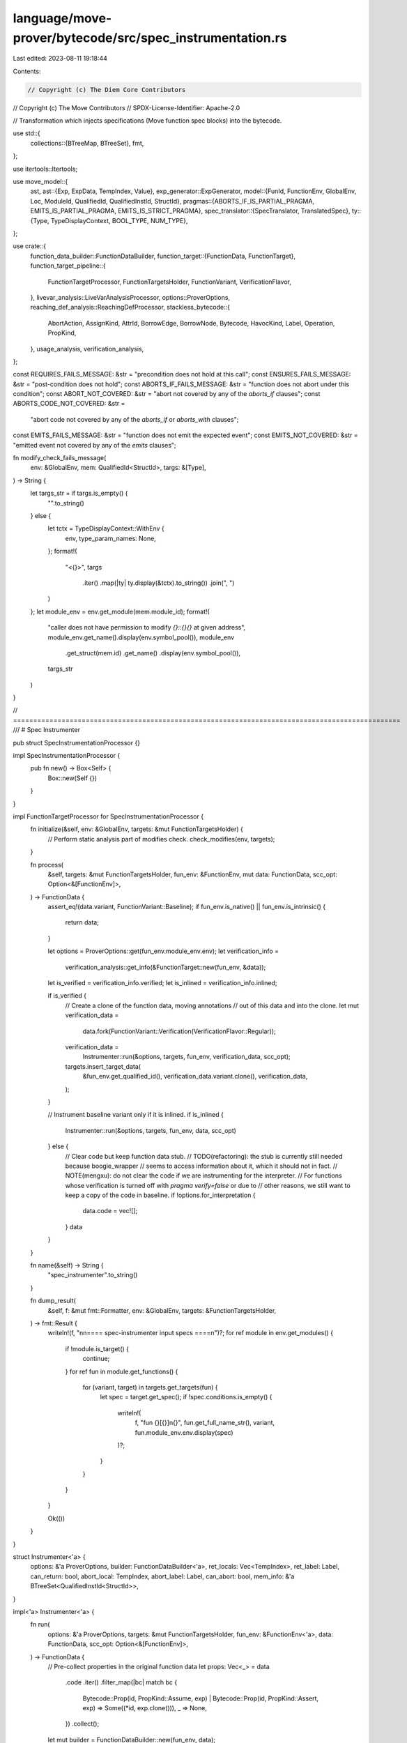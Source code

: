 language/move-prover/bytecode/src/spec_instrumentation.rs
=========================================================

Last edited: 2023-08-11 19:18:44

Contents:

.. code-block:: rs

    // Copyright (c) The Diem Core Contributors
// Copyright (c) The Move Contributors
// SPDX-License-Identifier: Apache-2.0

// Transformation which injects specifications (Move function spec blocks) into the bytecode.

use std::{
    collections::{BTreeMap, BTreeSet},
    fmt,
};

use itertools::Itertools;

use move_model::{
    ast,
    ast::{Exp, ExpData, TempIndex, Value},
    exp_generator::ExpGenerator,
    model::{FunId, FunctionEnv, GlobalEnv, Loc, ModuleId, QualifiedId, QualifiedInstId, StructId},
    pragmas::{ABORTS_IF_IS_PARTIAL_PRAGMA, EMITS_IS_PARTIAL_PRAGMA, EMITS_IS_STRICT_PRAGMA},
    spec_translator::{SpecTranslator, TranslatedSpec},
    ty::{Type, TypeDisplayContext, BOOL_TYPE, NUM_TYPE},
};

use crate::{
    function_data_builder::FunctionDataBuilder,
    function_target::{FunctionData, FunctionTarget},
    function_target_pipeline::{
        FunctionTargetProcessor, FunctionTargetsHolder, FunctionVariant, VerificationFlavor,
    },
    livevar_analysis::LiveVarAnalysisProcessor,
    options::ProverOptions,
    reaching_def_analysis::ReachingDefProcessor,
    stackless_bytecode::{
        AbortAction, AssignKind, AttrId, BorrowEdge, BorrowNode, Bytecode, HavocKind, Label,
        Operation, PropKind,
    },
    usage_analysis, verification_analysis,
};

const REQUIRES_FAILS_MESSAGE: &str = "precondition does not hold at this call";
const ENSURES_FAILS_MESSAGE: &str = "post-condition does not hold";
const ABORTS_IF_FAILS_MESSAGE: &str = "function does not abort under this condition";
const ABORT_NOT_COVERED: &str = "abort not covered by any of the `aborts_if` clauses";
const ABORTS_CODE_NOT_COVERED: &str =
    "abort code not covered by any of the `aborts_if` or `aborts_with` clauses";
const EMITS_FAILS_MESSAGE: &str = "function does not emit the expected event";
const EMITS_NOT_COVERED: &str = "emitted event not covered by any of the `emits` clauses";

fn modify_check_fails_message(
    env: &GlobalEnv,
    mem: QualifiedId<StructId>,
    targs: &[Type],
) -> String {
    let targs_str = if targs.is_empty() {
        "".to_string()
    } else {
        let tctx = TypeDisplayContext::WithEnv {
            env,
            type_param_names: None,
        };
        format!(
            "<{}>",
            targs
                .iter()
                .map(|ty| ty.display(&tctx).to_string())
                .join(", ")
        )
    };
    let module_env = env.get_module(mem.module_id);
    format!(
        "caller does not have permission to modify `{}::{}{}` at given address",
        module_env.get_name().display(env.symbol_pool()),
        module_env
            .get_struct(mem.id)
            .get_name()
            .display(env.symbol_pool()),
        targs_str
    )
}

//  ================================================================================================
/// # Spec Instrumenter

pub struct SpecInstrumentationProcessor {}

impl SpecInstrumentationProcessor {
    pub fn new() -> Box<Self> {
        Box::new(Self {})
    }
}

impl FunctionTargetProcessor for SpecInstrumentationProcessor {
    fn initialize(&self, env: &GlobalEnv, targets: &mut FunctionTargetsHolder) {
        // Perform static analysis part of modifies check.
        check_modifies(env, targets);
    }

    fn process(
        &self,
        targets: &mut FunctionTargetsHolder,
        fun_env: &FunctionEnv,
        mut data: FunctionData,
        scc_opt: Option<&[FunctionEnv]>,
    ) -> FunctionData {
        assert_eq!(data.variant, FunctionVariant::Baseline);
        if fun_env.is_native() || fun_env.is_intrinsic() {
            return data;
        }

        let options = ProverOptions::get(fun_env.module_env.env);
        let verification_info =
            verification_analysis::get_info(&FunctionTarget::new(fun_env, &data));
        let is_verified = verification_info.verified;
        let is_inlined = verification_info.inlined;

        if is_verified {
            // Create a clone of the function data, moving annotations
            // out of this data and into the clone.
            let mut verification_data =
                data.fork(FunctionVariant::Verification(VerificationFlavor::Regular));
            verification_data =
                Instrumenter::run(&options, targets, fun_env, verification_data, scc_opt);
            targets.insert_target_data(
                &fun_env.get_qualified_id(),
                verification_data.variant.clone(),
                verification_data,
            );
        }

        // Instrument baseline variant only if it is inlined.
        if is_inlined {
            Instrumenter::run(&options, targets, fun_env, data, scc_opt)
        } else {
            // Clear code but keep function data stub.
            // TODO(refactoring): the stub is currently still needed because boogie_wrapper
            //   seems to access information about it, which it should not in fact.
            // NOTE(mengxu): do not clear the code if we are instrumenting for the interpreter.
            // For functions whose verification is turned off with `pragma verify=false` or due to
            // other reasons, we still want to keep a copy of the code in baseline.
            if !options.for_interpretation {
                data.code = vec![];
            }
            data
        }
    }

    fn name(&self) -> String {
        "spec_instrumenter".to_string()
    }

    fn dump_result(
        &self,
        f: &mut fmt::Formatter,
        env: &GlobalEnv,
        targets: &FunctionTargetsHolder,
    ) -> fmt::Result {
        writeln!(f, "\n\n==== spec-instrumenter input specs ====\n")?;
        for ref module in env.get_modules() {
            if !module.is_target() {
                continue;
            }
            for ref fun in module.get_functions() {
                for (variant, target) in targets.get_targets(fun) {
                    let spec = target.get_spec();
                    if !spec.conditions.is_empty() {
                        writeln!(
                            f,
                            "fun {}[{}]\n{}",
                            fun.get_full_name_str(),
                            variant,
                            fun.module_env.env.display(spec)
                        )?;
                    }
                }
            }
        }

        Ok(())
    }
}

struct Instrumenter<'a> {
    options: &'a ProverOptions,
    builder: FunctionDataBuilder<'a>,
    ret_locals: Vec<TempIndex>,
    ret_label: Label,
    can_return: bool,
    abort_local: TempIndex,
    abort_label: Label,
    can_abort: bool,
    mem_info: &'a BTreeSet<QualifiedInstId<StructId>>,
}

impl<'a> Instrumenter<'a> {
    fn run(
        options: &'a ProverOptions,
        targets: &mut FunctionTargetsHolder,
        fun_env: &FunctionEnv<'a>,
        data: FunctionData,
        scc_opt: Option<&[FunctionEnv]>,
    ) -> FunctionData {
        // Pre-collect properties in the original function data
        let props: Vec<_> = data
            .code
            .iter()
            .filter_map(|bc| match bc {
                Bytecode::Prop(id, PropKind::Assume, exp)
                | Bytecode::Prop(id, PropKind::Assert, exp) => Some((*id, exp.clone())),
                _ => None,
            })
            .collect();

        let mut builder = FunctionDataBuilder::new(fun_env, data);

        // Create label and locals for unified return exit point. We translate each `Ret(t..)`
        // instruction into `Assign(r.., t..); Jump(RetLab)`.
        let ret_locals = builder
            .data
            .return_types
            .clone()
            .into_iter()
            .map(|ty| builder.new_temp(ty))
            .collect_vec();
        let ret_label = builder.new_label();

        // Similarly create label and local for unified abort exit point. We translate `Abort(c)`
        // into `Assign(r, c); Jump(AbortLabel)`, as well as `Call(..)` into `Call(..);
        // OnAbort(AbortLabel, r)`. The `OnAbort` is a new instruction: if the last
        // call aborted, it stores the abort code in `r` and jumps to the label.
        let abort_local = builder.new_temp(NUM_TYPE.clone());
        let abort_label = builder.new_label();

        // Translate the specification. This deals with elimination of `old(..)` expressions,
        // as well as replaces `result_n` references with `ret_locals`.
        let auto_trace = options.auto_trace_level.verified_functions()
            && builder.data.variant.is_verified()
            || options.auto_trace_level.functions();
        let spec = SpecTranslator::translate_fun_spec(
            auto_trace,
            false,
            &mut builder,
            fun_env,
            &[],
            None,
            &ret_locals,
        );

        // Translate inlined properties. This deals with elimination of `old(..)` expressions in
        // inlined spec blocks
        let inlined_props: BTreeMap<_, _> = props
            .into_iter()
            .map(|(id, prop)| {
                let loc = builder.get_loc(id);
                (
                    id,
                    SpecTranslator::translate_inline_property(
                        &loc,
                        auto_trace,
                        &mut builder,
                        &prop,
                    ),
                )
            })
            .collect();

        let mut mem_info = BTreeSet::new();

        if auto_trace {
            // Retrieve the memory used by the function
            mem_info =
                usage_analysis::get_memory_usage(&FunctionTarget::new(fun_env, &builder.data))
                    .accessed
                    .get_all_inst(&builder.data.type_args);
        }

        // Create and run the instrumenter.
        let mut instrumenter = Instrumenter {
            options,
            builder,
            ret_locals,
            ret_label,
            can_return: false,
            abort_local,
            abort_label,
            can_abort: false,
            mem_info: &mem_info,
        };
        instrumenter.instrument(&spec, &inlined_props);

        // Run copy propagation (reaching definitions) and then assignment
        // elimination (live vars). This cleans up some redundancy created by
        // the instrumentation scheme.
        let mut data = instrumenter.builder.data;
        let reach_def = ReachingDefProcessor::new();
        let live_vars = LiveVarAnalysisProcessor::new_no_annotate();
        data = reach_def.process(targets, fun_env, data, scc_opt);
        live_vars.process(targets, fun_env, data, scc_opt)
    }

    fn is_verified(&self) -> bool {
        self.builder.data.variant.is_verified()
    }

    fn instrument(
        &mut self,
        spec: &TranslatedSpec,
        inlined_props: &BTreeMap<AttrId, (TranslatedSpec, Exp)>,
    ) {
        use Bytecode::*;
        use PropKind::*;

        // Extract and clear current code
        let old_code = std::mem::take(&mut self.builder.data.code);

        // Emit `let` bindings.
        self.emit_lets(spec, false);

        // Inject preconditions as assumes. This is done for all self.variant values.
        self.builder
            .set_loc(self.builder.fun_env.get_loc().at_start()); // reset to function level
        for (loc, exp) in spec.pre_conditions(&self.builder) {
            self.builder.set_loc(loc);
            self.builder
                .emit_with(move |attr_id| Prop(attr_id, Assume, exp))
        }

        if self.is_verified() {
            // Inject 'CanModify' assumptions for this function.
            for (loc, exp) in &spec.modifies {
                let struct_ty = self.builder.global_env().get_node_type(exp.node_id());
                self.generate_modifies_check(
                    PropKind::Assume,
                    spec,
                    loc,
                    &struct_ty,
                    exp,
                    exp.call_args()[0].to_owned(),
                );
            }

            // For the verification variant, we generate post-conditions. Inject any state
            // save instructions needed for this.
            for translated_spec in
                std::iter::once(spec).chain(inlined_props.values().map(|(s, _)| s))
            {
                for (mem, label) in &translated_spec.saved_memory {
                    let mem = mem.clone();
                    self.builder
                        .emit_with(|attr_id| SaveMem(attr_id, *label, mem));
                }
                for (spec_var, label) in &translated_spec.saved_spec_vars {
                    let spec_var = spec_var.clone();
                    self.builder
                        .emit_with(|attr_id| SaveSpecVar(attr_id, *label, spec_var));
                }
                let saved_params = translated_spec.saved_params.clone();
                self.emit_save_for_old(&saved_params);
            }
        } else {
            // The inlined variant may have an inlined spec that used "old" values - these need to
            // be saved in both cases
            assert!(
                verification_analysis::get_info(&FunctionTarget::new(
                    self.builder.fun_env,
                    &self.builder.data
                ))
                .inlined
            );
            for translated_spec in inlined_props.values().map(|(s, _)| s) {
                let saved_params = translated_spec.saved_params.clone();
                self.emit_save_for_old(&saved_params);
            }
        }

        // Instrument and generate new code
        for bc in old_code {
            self.instrument_bytecode(spec, inlined_props, bc);
        }

        // Generate return and abort blocks
        if self.can_return {
            self.generate_return_block(spec);
        }
        if self.can_abort {
            self.generate_abort_block(spec);
        }
    }

    fn instrument_bytecode(
        &mut self,
        spec: &TranslatedSpec,
        inlined_props: &BTreeMap<AttrId, (TranslatedSpec, Exp)>,
        bc: Bytecode,
    ) {
        use Bytecode::*;
        use Operation::*;

        // Prefix with modifies checks for builtin memory modifiers. Notice that we assume
        // the BorrowGlobal at this point represents a mutation and immutable references have
        // been removed.
        match &bc {
            Call(id, _, BorrowGlobal(mid, sid, targs), srcs, _)
            | Call(id, _, MoveFrom(mid, sid, targs), srcs, _) => {
                let addr_exp = self.builder.mk_temporary(srcs[0]);
                self.generate_modifies_check(
                    PropKind::Assert,
                    spec,
                    &self.builder.get_loc(*id),
                    &Type::Struct(*mid, *sid, targs.to_owned()),
                    &addr_exp,
                    addr_exp.clone(),
                );
            }
            Call(id, _, MoveTo(mid, sid, targs), srcs, _) => {
                let addr_exp = self.builder.mk_temporary(srcs[1]);
                self.generate_modifies_check(
                    PropKind::Assert,
                    spec,
                    &self.builder.get_loc(*id),
                    &Type::Struct(*mid, *sid, targs.to_owned()),
                    &addr_exp,
                    addr_exp.clone(),
                );
            }
            _ => {}
        }

        // Instrument bytecode.
        match bc {
            Ret(id, results) => {
                self.builder.set_loc_from_attr(id);
                for (i, r) in self.ret_locals.clone().into_iter().enumerate() {
                    self.builder
                        .emit_with(|id| Assign(id, r, results[i], AssignKind::Move));
                }
                let ret_label = self.ret_label;
                self.builder.emit_with(|id| Jump(id, ret_label));
                self.can_return = true;
            }
            Abort(id, code) => {
                self.builder.set_loc_from_attr(id);
                let abort_local = self.abort_local;
                let abort_label = self.abort_label;
                self.builder
                    .emit_with(|id| Assign(id, abort_local, code, AssignKind::Move));
                self.builder.emit_with(|id| Jump(id, abort_label));
                self.can_abort = true;
            }
            Call(id, dests, Function(mid, fid, targs), srcs, aa) => {
                self.instrument_call(id, dests, mid, fid, targs, srcs, aa);
            }
            Call(id, dests, oper, srcs, _) if oper.can_abort() => {
                self.builder.emit(Call(
                    id,
                    dests,
                    oper,
                    srcs,
                    Some(AbortAction(self.abort_label, self.abort_local)),
                ));
                self.can_abort = true;
            }
            Prop(id, kind @ PropKind::Assume, prop) | Prop(id, kind @ PropKind::Assert, prop) => {
                match inlined_props.get(&id) {
                    None => {
                        self.builder.emit(Prop(id, kind, prop));
                    }
                    Some((translated_spec, exp)) => {
                        // Logic specifically for generating code of updating global spec variables in the function body
                        if *exp == prop && !translated_spec.updates.is_empty() {
                            self.emit_updates(translated_spec);
                        } else {
                            self.emit_traces(translated_spec, exp);
                            self.builder.emit(Prop(id, kind, exp.clone()));
                        }
                    }
                }
            }
            _ => self.builder.emit(bc),
        }
    }

    fn instrument_call(
        &mut self,
        id: AttrId,
        dests: Vec<TempIndex>,
        mid: ModuleId,
        fid: FunId,
        targs: Vec<Type>,
        srcs: Vec<TempIndex>,
        aa: Option<AbortAction>,
    ) {
        use Bytecode::*;
        use PropKind::*;
        let targs = &targs; // linter does not allow `ref targs` parameter

        let env = self.builder.global_env();

        let callee_env = env.get_module(mid).into_function(fid);
        let callee_opaque = callee_env.is_opaque();
        let mut callee_spec = SpecTranslator::translate_fun_spec(
            self.options.auto_trace_level.functions(),
            true,
            &mut self.builder,
            &callee_env,
            targs,
            Some(&srcs),
            &dests,
        );

        self.builder.set_loc_from_attr(id);

        // Emit `let` assignments.
        self.emit_lets(&callee_spec, false);
        self.builder.set_loc_from_attr(id);

        // Emit pre conditions if this is the verification variant or if the callee
        // is opaque. For inlined callees outside of verification entry points, we skip
        // emitting any pre-conditions because they are assumed already at entry into the
        // function.
        if self.is_verified() || callee_opaque {
            for (loc, cond) in callee_spec.pre_conditions(&self.builder) {
                self.emit_traces(&callee_spec, &cond);
                // Determine whether we want to emit this as an assertion or an assumption.
                let prop_kind = match self.builder.data.variant {
                    FunctionVariant::Verification(..) => {
                        self.builder
                            .set_loc_and_vc_info(loc, REQUIRES_FAILS_MESSAGE);
                        Assert
                    }
                    FunctionVariant::Baseline => Assume,
                };
                self.builder.emit_with(|id| Prop(id, prop_kind, cond));
            }
        }

        // Emit modify permissions as assertions if this is the verification variant. For
        // non-verification variants, we don't need to do this because they are independently
        // verified.
        if self.is_verified() {
            let loc = self.builder.get_loc(id);
            for (_, exp) in &callee_spec.modifies {
                let rty = env.get_node_type(exp.node_id());
                let new_addr = exp.call_args()[0].clone();
                self.generate_modifies_check(
                    PropKind::Assert,
                    &callee_spec,
                    &loc,
                    &rty,
                    exp,
                    new_addr,
                );
            }
        }

        // From here on code differs depending on whether the callee is opaque or not.
        if !callee_env.is_opaque() || self.options.for_interpretation {
            self.builder.emit(Call(
                id,
                dests,
                Operation::Function(mid, fid, targs.clone()),
                srcs,
                Some(AbortAction(self.abort_label, self.abort_local)),
            ));
            self.can_abort = true;
        } else {
            // Generates OpaqueCallBegin.
            self.generate_opaque_call(
                dests.clone(),
                mid,
                fid,
                targs,
                srcs.clone(),
                aa.clone(),
                true,
            );

            // Emit saves for parameters used in old(..) context. Those can be referred
            // to in aborts conditions, and must be initialized before evaluating those.
            self.emit_save_for_old(&callee_spec.saved_params);

            let callee_aborts_if_is_partial =
                callee_env.is_pragma_true(ABORTS_IF_IS_PARTIAL_PRAGMA, || false);

            // Translate the abort condition. If the abort_cond_temp_opt is None, it indicates
            // that the abort condition is known to be false, so we can skip the abort handling.
            let (abort_cond_temp_opt, code_cond) =
                self.generate_abort_opaque_cond(callee_aborts_if_is_partial, &callee_spec);
            if let Some(abort_cond_temp) = abort_cond_temp_opt {
                let abort_local = self.abort_local;
                let abort_label = self.abort_label;
                let no_abort_label = self.builder.new_label();
                let abort_here_label = self.builder.new_label();
                self.builder
                    .emit_with(|id| Branch(id, abort_here_label, no_abort_label, abort_cond_temp));
                self.builder.emit_with(|id| Label(id, abort_here_label));
                if let Some(cond) = code_cond {
                    self.emit_traces(&callee_spec, &cond);
                    self.builder.emit_with(move |id| Prop(id, Assume, cond));
                }
                self.builder.emit_with(move |id| {
                    Call(id, vec![], Operation::TraceAbort, vec![abort_local], None)
                });
                self.builder.emit_with(|id| Jump(id, abort_label));
                self.builder.emit_with(|id| Label(id, no_abort_label));
                self.can_abort = true;
            }

            // Emit memory state saves
            for (mem, label) in std::mem::take(&mut callee_spec.saved_memory) {
                self.builder.emit_with(|id| SaveMem(id, label, mem));
            }
            for (var, label) in std::mem::take(&mut callee_spec.saved_spec_vars) {
                self.builder.emit_with(|id| SaveSpecVar(id, label, var));
            }

            // Emit modifies properties which havoc memory at the modified location.
            for (_, exp) in std::mem::take(&mut callee_spec.modifies) {
                self.emit_traces(&callee_spec, &exp);
                self.builder.emit_with(|id| Prop(id, Modifies, exp));
            }

            // Havoc all &mut parameters, their post-value are to be determined by the post
            // conditions.
            //
            // There is some special case here about EventHandle types. Even though
            // they are `&mut`, they are never modified, and this is not expressed in the
            // specifications. We treat this by skipping the Havoc for them. TODO: find a better
            // solution
            let mut_srcs = srcs
                .iter()
                .cloned()
                .filter(|src| {
                    let ty = &self.builder.data.local_types[*src];
                    ty.is_mutable_reference()
                        && !self
                            .builder
                            .global_env()
                            .is_wellknown_event_handle_type(ty.skip_reference())
                })
                .collect_vec();
            for src in &mut_srcs {
                self.builder.emit_with(|id| {
                    Call(
                        id,
                        vec![*src],
                        Operation::Havoc(HavocKind::MutationValue),
                        vec![],
                        None,
                    )
                });
            }

            // Emit placeholders for assuming well-formedness of return values and mutable ref
            // parameters.
            for idx in mut_srcs.into_iter().chain(dests.iter().cloned()) {
                let exp = self.builder.mk_call(
                    &BOOL_TYPE,
                    ast::Operation::WellFormed,
                    vec![self.builder.mk_temporary(idx)],
                );
                self.builder.emit_with(move |id| Prop(id, Assume, exp));
            }

            // Emit `let post` assignments.
            self.emit_lets(&callee_spec, true);

            // Emit spec var updates.
            self.emit_updates(&callee_spec);

            // Emit post conditions as assumptions.
            for (_, cond) in std::mem::take(&mut callee_spec.post) {
                self.emit_traces(&callee_spec, &cond);
                self.builder.emit_with(|id| Prop(id, Assume, cond));
            }

            // Emit the events in the `emits` specs of the callee.
            for (_, msg, handle, cond) in std::mem::take(&mut callee_spec.emits) {
                self.emit_traces(&callee_spec, &msg);
                self.emit_traces(&callee_spec, &handle);
                if let Some(c) = &cond {
                    self.emit_traces(&callee_spec, c);
                }

                let temp_msg = self.builder.emit_let(msg).0;
                // the event handle needs to be let-bound without the reference as we do not want
                // to create mutable references via Assume(Identical) as it complicates both
                // the live var analysis and the borrow analysis.
                let temp_handle = self.builder.emit_let_skip_reference(handle).0;

                let mut temp_list = vec![temp_msg, temp_handle];
                if let Some(cond) = cond {
                    temp_list.push(self.builder.emit_let(cond).0);
                }
                self.builder
                    .emit(Call(id, vec![], Operation::EmitEvent, temp_list, None));
            }
            // TODO: We treat the emits spec of a opaque function "strictly" for convenience,
            //   ignoring its own EMITS_IS_STRICT_PRAGMA flag.
            if callee_env.is_pragma_true(EMITS_IS_PARTIAL_PRAGMA, || false) {
                self.builder
                    .emit(Call(id, vec![], Operation::EventStoreDiverge, vec![], None));
            }

            // Generate OpaqueCallEnd instruction if invariant_v2.
            self.generate_opaque_call(dests, mid, fid, targs, srcs, aa, false);
        }
    }

    fn emit_save_for_old(&mut self, vars: &BTreeMap<TempIndex, TempIndex>) {
        use Bytecode::*;
        for (idx, saved_idx) in vars {
            if self.builder.data.local_types[*idx].is_reference() {
                self.builder.emit_with(|attr_id| {
                    Call(
                        attr_id,
                        vec![*saved_idx],
                        Operation::ReadRef,
                        vec![*idx],
                        None,
                    )
                })
            } else {
                self.builder
                    .emit_with(|attr_id| Assign(attr_id, *saved_idx, *idx, AssignKind::Copy))
            }
        }
    }

    fn emit_updates(&mut self, spec: &TranslatedSpec) {
        for (loc, lhs, rhs) in &spec.updates {
            // Emit update of lhs, which is guaranteed to represent a ghost memory access.
            // We generate the actual byte code operations which would appear on a regular
            // memory update, such that subsequent phases (like invariant instrumentation)
            // interpret this like any other memory access.
            self.builder.set_loc(loc.clone());
            self.emit_traces(spec, lhs);
            self.emit_traces(spec, rhs);

            // Extract the ghost mem from lhs
            let (ghost_mem, _field_id, addr) = lhs
                .extract_ghost_mem_access(self.builder.global_env())
                .expect("lhs of update valid");
            let ghost_mem_ty = ghost_mem.to_type();

            // Construct new ghost mem struct value from rhs. We assign the struct value
            // directly, ignoring the `_field_id`. This is currently possible because
            // each ghost memory struct contains exactly one field. Should this change,
            // this code here needs to be generalized.
            let (rhs_temp, _) = self.builder.emit_let(self.builder.mk_call_with_inst(
                &ghost_mem_ty,
                ghost_mem.inst.clone(),
                ast::Operation::Pack(ghost_mem.module_id, ghost_mem.id),
                vec![rhs.clone()],
            ));

            // Update memory. We create a mut ref for the location then write the value back to it.
            let (addr_temp, _) = self.builder.emit_let(addr);
            let mem_ref = self
                .builder
                .new_temp(Type::Reference(true, Box::new(ghost_mem_ty)));
            // mem_ref = borrow_global_mut<ghost_mem>(addr)
            self.builder.emit_with(|id| {
                Bytecode::Call(
                    id,
                    vec![mem_ref],
                    Operation::BorrowGlobal(
                        ghost_mem.module_id,
                        ghost_mem.id,
                        ghost_mem.inst.clone(),
                    ),
                    vec![addr_temp],
                    None,
                )
            });
            // *mem_ref = rhs_temp
            self.builder.emit_with(|id| {
                Bytecode::Call(
                    id,
                    vec![],
                    Operation::WriteRef,
                    vec![mem_ref, rhs_temp],
                    None,
                )
            });
            // write_back[GhostMem](mem_ref)
            self.builder.emit_with(|id| {
                Bytecode::Call(
                    id,
                    vec![],
                    Operation::WriteBack(
                        BorrowNode::GlobalRoot(ghost_mem.clone()),
                        BorrowEdge::Direct,
                    ),
                    vec![mem_ref],
                    None,
                )
            });
        }
    }

    fn emit_lets(&mut self, spec: &TranslatedSpec, post_state: bool) {
        use Bytecode::*;
        let lets = spec
            .lets
            .iter()
            .filter(|(_, is_post, ..)| *is_post == post_state);
        for (loc, _, temp, exp) in lets {
            self.emit_traces(spec, exp);
            self.builder.set_loc(loc.to_owned());
            let assign = self
                .builder
                .mk_identical(self.builder.mk_temporary(*temp), exp.clone());
            self.builder
                .emit_with(|id| Prop(id, PropKind::Assume, assign));
        }
    }

    /// Emit traces which are related to the `emitted_exp`.
    fn emit_traces(&mut self, spec: &TranslatedSpec, emitted_exp: &ExpData) {
        use Bytecode::*;
        // Collect all node_ids from the expression which is emitted and select those traces
        // from the spec which have those ids.
        let node_ids = emitted_exp.node_ids().into_iter().collect::<BTreeSet<_>>();
        let traces = spec
            .debug_traces
            .iter()
            .filter(|(_, _, exp)| node_ids.contains(&exp.node_id()));
        for (node_id, kind, exp) in traces {
            let env = self.builder.global_env();
            let loc = env.get_node_loc(*node_id);
            if !exp.free_vars(env).is_empty() {
                continue;
            }
            self.builder.set_loc(loc);
            let temp = if let ExpData::Temporary(_, temp) = exp.as_ref() {
                *temp
            } else {
                self.builder.emit_let(exp.clone()).0
            };
            self.builder.emit_with(|id| {
                Call(
                    id,
                    vec![],
                    Operation::TraceExp(*kind, *node_id),
                    vec![temp],
                    None,
                )
            });
        }

        // Collects related global memory.
        for memory in self.mem_info {
            self.builder.emit_with(|id| {
                Call(
                    id,
                    vec![],
                    Operation::TraceGlobalMem(memory.clone()),
                    vec![],
                    None,
                )
            });
        }
    }

    fn generate_abort_block(&mut self, spec: &TranslatedSpec) {
        use Bytecode::*;
        // Set the location to the function and emit label.
        let fun_loc = self.builder.fun_env.get_loc().at_end();
        self.builder.set_loc(fun_loc);
        let abort_label = self.abort_label;
        self.builder.emit_with(|id| Label(id, abort_label));

        if self.is_verified() {
            self.generate_abort_verify(spec);
        }

        // Emit abort
        let abort_local = self.abort_local;
        self.builder.emit_with(|id| Abort(id, abort_local));
    }

    /// Generates verification conditions for abort block.
    fn generate_abort_verify(&mut self, spec: &TranslatedSpec) {
        use Bytecode::*;
        use PropKind::*;

        let is_partial = self
            .builder
            .fun_env
            .is_pragma_true(ABORTS_IF_IS_PARTIAL_PRAGMA, || false);

        if !is_partial {
            // If not partial, emit an assertion for the overall aborts condition.
            if let Some(cond) = spec.aborts_condition(&self.builder) {
                let loc = self.builder.fun_env.get_spec_loc();
                self.emit_traces(spec, &cond);
                self.builder.set_loc_and_vc_info(loc, ABORT_NOT_COVERED);
                self.builder.emit_with(move |id| Prop(id, Assert, cond));
            }
        }

        if spec.has_aborts_code_specs() {
            // If any codes are specified, emit an assertion for the code condition.
            let actual_code = self.builder.mk_temporary(self.abort_local);
            if let Some(code_cond) = spec.aborts_code_condition(&self.builder, &actual_code) {
                let loc = self.builder.fun_env.get_spec_loc();
                self.emit_traces(spec, &code_cond);
                self.builder
                    .set_loc_and_vc_info(loc, ABORTS_CODE_NOT_COVERED);
                self.builder
                    .emit_with(move |id| Prop(id, Assert, code_cond));
            }
        }
    }

    /// Generates an abort condition for assumption in opaque calls. This returns a temporary
    /// in which the abort condition is stored, plus an optional expression which constraints
    /// the abort code. If the 1st return value is None, it indicates that the abort condition
    /// is known to be false.
    fn generate_abort_opaque_cond(
        &mut self,
        is_partial: bool,
        spec: &TranslatedSpec,
    ) -> (Option<TempIndex>, Option<Exp>) {
        let aborts_cond = if is_partial {
            None
        } else {
            spec.aborts_condition(&self.builder)
        };
        let aborts_cond_temp = if let Some(cond) = aborts_cond {
            if matches!(cond.as_ref(), ExpData::Value(_, Value::Bool(false))) {
                return (None, None);
            }
            // Introduce a temporary to hold the value of the aborts condition.
            self.builder.emit_let(cond).0
        } else {
            // Introduce a havoced temporary to hold an arbitrary value for the aborts
            // condition.
            self.builder.emit_let_havoc(BOOL_TYPE.clone()).0
        };
        let aborts_code_cond = if spec.has_aborts_code_specs() {
            let actual_code = self.builder.mk_temporary(self.abort_local);
            spec.aborts_code_condition(&self.builder, &actual_code)
        } else {
            None
        };
        (Some(aborts_cond_temp), aborts_code_cond)
    }

    fn generate_return_block(&mut self, spec: &TranslatedSpec) {
        use Bytecode::*;
        use PropKind::*;

        // Set the location to the function and emit label.
        self.builder
            .set_loc(self.builder.fun_env.get_loc().at_end());
        let ret_label = self.ret_label;
        self.builder.emit_with(|id| Label(id, ret_label));

        // Emit specification variable updates. They are generated for both verified and inlined
        // function variants, as the evolution of state updates is always the same.
        let lets_emitted = if !spec.updates.is_empty() {
            self.emit_lets(spec, true);
            self.emit_updates(spec);
            true
        } else {
            false
        };

        if self.is_verified() {
            // Emit `let` bindings if not already emitted.
            if !lets_emitted {
                self.emit_lets(spec, true);
            }

            // Emit the negation of all aborts conditions.
            for (loc, abort_cond, _) in &spec.aborts {
                self.emit_traces(spec, abort_cond);
                let exp = self.builder.mk_not(abort_cond.clone());
                self.builder
                    .set_loc_and_vc_info(loc.clone(), ABORTS_IF_FAILS_MESSAGE);
                self.builder.emit_with(|id| Prop(id, Assert, exp))
            }

            // Emit all post-conditions which must hold as we do not abort.
            for (loc, cond) in &spec.post {
                self.emit_traces(spec, cond);
                self.builder
                    .set_loc_and_vc_info(loc.clone(), ENSURES_FAILS_MESSAGE);
                self.builder
                    .emit_with(move |id| Prop(id, Assert, cond.clone()))
            }

            // Emit all event `emits` checks.
            for (loc, cond) in spec.emits_conditions(&self.builder) {
                self.emit_traces(spec, &cond);
                self.builder.set_loc_and_vc_info(loc, EMITS_FAILS_MESSAGE);
                self.builder.emit_with(move |id| Prop(id, Assert, cond))
            }

            let emits_is_partial = self
                .builder
                .fun_env
                .is_pragma_true(EMITS_IS_PARTIAL_PRAGMA, || false);
            let emits_is_strict = self
                .builder
                .fun_env
                .is_pragma_true(EMITS_IS_STRICT_PRAGMA, || false);
            if (!spec.emits.is_empty() && !emits_is_partial)
                || (spec.emits.is_empty() && emits_is_strict)
            {
                // If not partial, emit an assertion for the completeness of the emits specs.
                let cond = spec.emits_completeness_condition(&self.builder);
                let loc = self.builder.fun_env.get_spec_loc();
                self.emit_traces(spec, &cond);
                self.builder.set_loc_and_vc_info(loc, EMITS_NOT_COVERED);
                self.builder.emit_with(move |id| Prop(id, Assert, cond));
            }
        }

        // Emit return
        let ret_locals = self.ret_locals.clone();
        self.builder.emit_with(move |id| Ret(id, ret_locals))
    }

    /// Generate a check whether the target can modify the given memory provided
    /// (a) the target constraints the given memory (b) the target is the verification variant.
    fn generate_modifies_check(
        &mut self,
        kind: PropKind,
        spec: &TranslatedSpec,
        loc: &Loc,
        resource_type: &Type,
        original_exp: &Exp, // this contains the right node ids for tracing
        addr: Exp,
    ) {
        let target = self.builder.get_target();
        let (mid, sid, _) = resource_type.require_struct();
        if self.is_verified()
            && target
                .get_modify_targets_for_type(&mid.qualified(sid))
                .is_some()
        {
            self.emit_traces(spec, original_exp);
            let env = self.builder.global_env();
            let node_id = env.new_node(loc.clone(), BOOL_TYPE.clone());
            env.set_node_instantiation(node_id, vec![resource_type.to_owned()]);
            let can_modify =
                ExpData::Call(node_id, ast::Operation::CanModify, vec![addr]).into_exp();
            if kind == PropKind::Assert {
                let (mid, sid, inst) = resource_type.require_struct();
                self.builder.set_loc_and_vc_info(
                    loc.clone(),
                    &modify_check_fails_message(env, mid.qualified(sid), inst),
                );
            } else {
                self.builder.set_loc(loc.clone());
            }
            self.builder
                .emit_with(|id| Bytecode::Prop(id, kind, can_modify));
        }
    }

    fn generate_opaque_call(
        &mut self,
        dests: Vec<TempIndex>,
        mid: ModuleId,
        fid: FunId,
        targs: &[Type],
        srcs: Vec<TempIndex>,
        aa: Option<AbortAction>,
        is_begin: bool,
    ) {
        let opaque_op = if is_begin {
            Operation::OpaqueCallBegin(mid, fid, targs.to_vec())
        } else {
            Operation::OpaqueCallEnd(mid, fid, targs.to_vec())
        };
        self.builder
            .emit_with(|id| Bytecode::Call(id, dests, opaque_op, srcs, aa));
    }
}

//  ================================================================================================
/// # Modifies Checker

/// Check modifies annotations. This is depending on usage analysis and is therefore
/// invoked here from the initialize trait function of this processor.
fn check_modifies(env: &GlobalEnv, targets: &FunctionTargetsHolder) {
    for module_env in env.get_modules() {
        if module_env.is_target() {
            for fun_env in module_env.get_functions() {
                check_caller_callee_modifies_relation(env, targets, &fun_env);
                check_opaque_modifies_completeness(env, targets, &fun_env);
            }
        }
    }
}

fn check_caller_callee_modifies_relation(
    env: &GlobalEnv,
    targets: &FunctionTargetsHolder,
    fun_env: &FunctionEnv,
) {
    if fun_env.is_native() || fun_env.is_intrinsic() {
        return;
    }
    let caller_func_target = targets.get_target(fun_env, &FunctionVariant::Baseline);
    for callee in fun_env.get_called_functions() {
        let callee_fun_env = env.get_function(callee);
        if callee_fun_env.is_native() || callee_fun_env.is_intrinsic() {
            continue;
        }
        let callee_func_target = targets.get_target(&callee_fun_env, &FunctionVariant::Baseline);
        let callee_modified_memory = usage_analysis::get_memory_usage(&callee_func_target)
            .modified
            .get_all_uninst();
        for target in caller_func_target.get_modify_targets().keys() {
            if callee_modified_memory.contains(target)
                && callee_func_target
                    .get_modify_targets_for_type(target)
                    .is_none()
            {
                let loc = caller_func_target.get_loc();
                env.error(
                    &loc,
                    &format!(
                        "caller `{}` specifies modify targets for `{}` but callee `{}` does not",
                        fun_env.get_full_name_str(),
                        env.get_module(target.module_id)
                            .into_struct(target.id)
                            .get_full_name_str(),
                        callee_fun_env.get_full_name_str()
                    ),
                );
            }
        }
    }
}

fn check_opaque_modifies_completeness(
    env: &GlobalEnv,
    targets: &FunctionTargetsHolder,
    fun_env: &FunctionEnv,
) {
    let target = targets.get_target(fun_env, &FunctionVariant::Baseline);
    if !target.is_opaque() {
        return;
    }
    // All memory directly or indirectly modified by this opaque function must be captured by
    // a modifies clause. Otherwise we could introduce unsoundness.
    // TODO: we currently except Event::EventHandle from this, because this is treated as
    //   an immutable reference. We should find a better way how to deal with event handles.
    for mem in usage_analysis::get_memory_usage(&target)
        .modified
        .all
        .iter()
    {
        if env.is_wellknown_event_handle_type(&Type::Struct(mem.module_id, mem.id, vec![])) {
            continue;
        }
        if env.get_struct_qid(mem.to_qualified_id()).is_ghost_memory() {
            continue;
        }
        let found = target.get_modify_ids().iter().any(|id| mem == id);
        if !found {
            let loc = fun_env.get_spec_loc();
            env.error(&loc,
            &format!("function `{}` is opaque but its specification does not have a modifies clause for `{}`",
                fun_env.get_full_name_str(),
                env.display(mem))
            )
        }
    }
}


